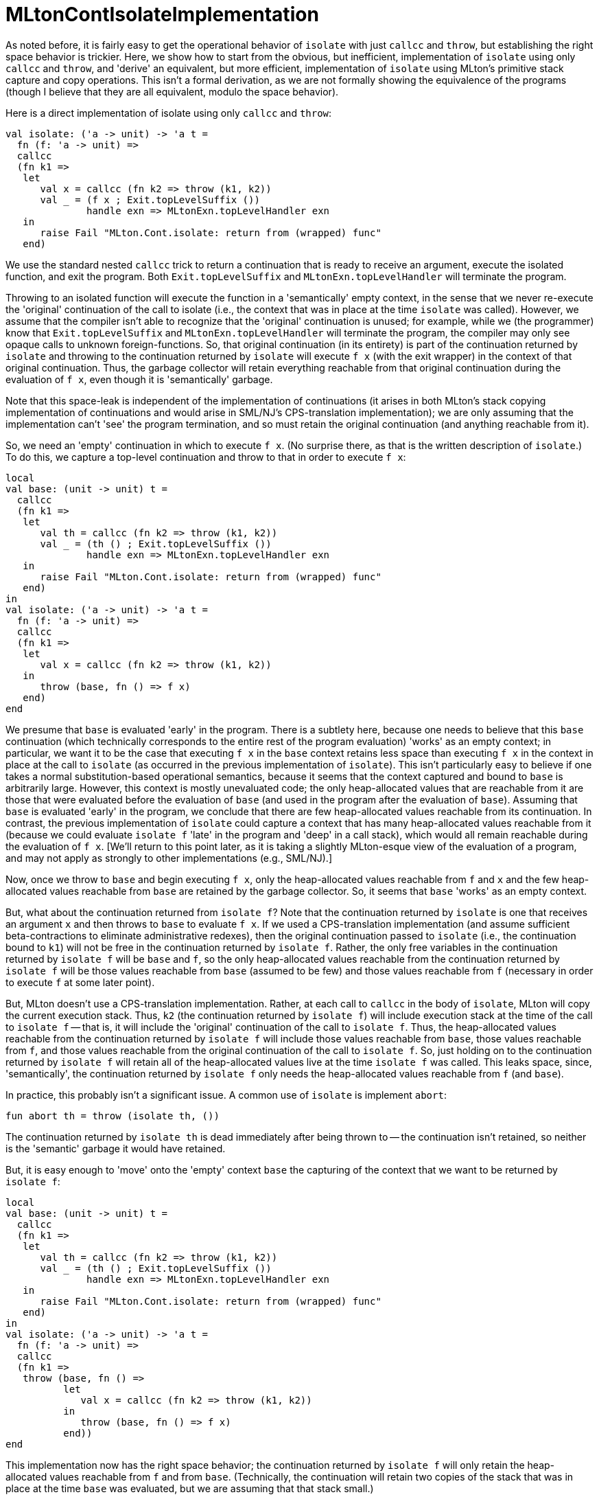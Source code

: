= MLtonContIsolateImplementation

As noted before, it is fairly easy to get the operational behavior of `isolate` with just `callcc` and `throw`, but establishing the right space behavior is trickier.  Here, we show how to start from the obvious, but inefficient, implementation of `isolate` using only `callcc` and `throw`, and 'derive' an equivalent, but more efficient, implementation of `isolate` using MLton's primitive stack capture and copy operations.  This isn't a formal derivation, as we are not formally showing the equivalence of the programs (though I believe that they are all equivalent, modulo the space behavior).

Here is a direct implementation of isolate using only `callcc` and `throw`:

[source,sml]
----
val isolate: ('a -> unit) -> 'a t =
  fn (f: 'a -> unit) =>
  callcc
  (fn k1 =>
   let
      val x = callcc (fn k2 => throw (k1, k2))
      val _ = (f x ; Exit.topLevelSuffix ())
              handle exn => MLtonExn.topLevelHandler exn
   in
      raise Fail "MLton.Cont.isolate: return from (wrapped) func"
   end)
----


We use the standard nested `callcc` trick to return a continuation that is ready to receive an argument, execute the isolated function, and exit the program.  Both `Exit.topLevelSuffix` and `MLtonExn.topLevelHandler` will terminate the program.

Throwing to an isolated function will execute the function in a 'semantically' empty context, in the sense that we never re-execute the 'original' continuation of the call to isolate (i.e., the context that was in place at the time `isolate` was called).  However, we assume that the compiler isn't able to recognize that the 'original' continuation is unused; for example, while we (the programmer) know that `Exit.topLevelSuffix` and `MLtonExn.topLevelHandler` will terminate the program, the compiler may only see opaque calls to unknown foreign-functions.  So, that original continuation (in its entirety) is part of the continuation returned by `isolate` and throwing to the continuation returned by `isolate` will execute `f x` (with the exit wrapper) in the context of that original continuation.  Thus, the garbage collector will retain  everything reachable from that original continuation during the evaluation of `f x`, even though it is 'semantically' garbage.

Note that this space-leak is independent of the implementation of continuations (it arises in both MLton's stack copying implementation of continuations and would arise in SML/NJ's CPS-translation implementation); we are only assuming that the implementation can't 'see' the program termination, and so must retain the original continuation (and anything reachable from it).

So, we need an 'empty' continuation in which to execute `f x`.  (No surprise there, as that is the written description of `isolate`.)  To do this, we capture a top-level continuation and throw to that in order to execute `f x`:

[source,sml]
----
local
val base: (unit -> unit) t =
  callcc
  (fn k1 =>
   let
      val th = callcc (fn k2 => throw (k1, k2))
      val _ = (th () ; Exit.topLevelSuffix ())
              handle exn => MLtonExn.topLevelHandler exn
   in
      raise Fail "MLton.Cont.isolate: return from (wrapped) func"
   end)
in
val isolate: ('a -> unit) -> 'a t =
  fn (f: 'a -> unit) =>
  callcc
  (fn k1 =>
   let
      val x = callcc (fn k2 => throw (k1, k2))
   in
      throw (base, fn () => f x)
   end)
end
----


We presume that `base` is evaluated 'early' in the program.  There is a subtlety here, because one needs to believe that this `base` continuation (which technically corresponds to the entire rest of the program evaluation) 'works' as an empty context; in particular, we want it to be the case that executing `f x` in the `base` context retains less space than executing `f x` in the context in place at the call to `isolate` (as occurred in the previous implementation of `isolate`).  This isn't particularly easy to believe if one takes a normal substitution-based operational semantics, because it seems that the context captured and bound to `base` is arbitrarily large.  However, this context is mostly unevaluated code; the only heap-allocated values that are reachable from it are those that were evaluated before the evaluation of `base` (and used in the program after the evaluation of `base`).  Assuming that `base` is evaluated 'early' in the program, we conclude that there are few heap-allocated values reachable from its continuation.  In contrast, the previous implementation of `isolate` could capture a context that has many heap-allocated values reachable from it (because we could evaluate `isolate f` 'late' in the program and 'deep' in a call stack), which would all remain reachable during the evaluation of
`f x`.  [We'll return to this point later, as it is taking a slightly MLton-esque view of the evaluation of a program, and may not apply as strongly to other implementations (e.g., SML/NJ).]

Now, once we throw to `base` and begin executing `f x`, only the heap-allocated values reachable from `f` and `x` and the few heap-allocated values reachable from `base` are retained by the garbage collector.  So, it seems that `base` 'works' as an empty context.

But, what about the continuation returned from `isolate f`?  Note that the continuation returned by `isolate` is one that receives an argument `x` and then
throws to `base` to evaluate `f x`.  If we used a CPS-translation implementation (and assume sufficient beta-contractions to eliminate administrative redexes), then the original continuation passed to `isolate` (i.e., the continuation bound to `k1`) will not be free in the continuation returned by `isolate f`.  Rather, the only free variables in the continuation returned by `isolate f` will be `base` and `f`, so the only heap-allocated values reachable from the continuation returned by `isolate f` will be those values reachable from `base` (assumed to be few) and those values reachable from `f` (necessary in order to execute `f` at some later point).

But, MLton doesn't use a CPS-translation implementation.  Rather, at each call to `callcc` in the body of `isolate`, MLton will copy the current execution stack.  Thus, `k2` (the continuation returned by `isolate f`) will include execution stack at the time of the call to `isolate f` -- that is, it will include the 'original' continuation of the call to `isolate f`.  Thus, the heap-allocated values reachable from the continuation returned by `isolate f` will include those values reachable from `base`, those values reachable from `f`, and those values reachable from the original continuation of the call to `isolate f`.  So, just holding on to the continuation returned by `isolate f` will retain all of the heap-allocated values live at the time `isolate f` was called.  This leaks space, since, 'semantically', the
continuation returned by `isolate f` only needs the heap-allocated values reachable from `f` (and `base`).

In practice, this probably isn't a significant issue.  A common use of `isolate` is implement `abort`:
[source,sml]
----
fun abort th = throw (isolate th, ())
----

The continuation returned by `isolate th` is dead immediately after being thrown to -- the continuation isn't retained, so neither is the 'semantic'
garbage it would have retained.

But, it is easy enough to 'move' onto the 'empty' context `base` the capturing of the context that we want to be returned by `isolate f`:

[source,sml]
----
local
val base: (unit -> unit) t =
  callcc
  (fn k1 =>
   let
      val th = callcc (fn k2 => throw (k1, k2))
      val _ = (th () ; Exit.topLevelSuffix ())
              handle exn => MLtonExn.topLevelHandler exn
   in
      raise Fail "MLton.Cont.isolate: return from (wrapped) func"
   end)
in
val isolate: ('a -> unit) -> 'a t =
  fn (f: 'a -> unit) =>
  callcc
  (fn k1 =>
   throw (base, fn () =>
          let
             val x = callcc (fn k2 => throw (k1, k2))
          in
             throw (base, fn () => f x)
          end))
end
----


This implementation now has the right space behavior; the continuation returned by `isolate f` will only retain the heap-allocated values reachable from `f` and from `base`.  (Technically, the continuation will retain two copies of the stack that was in place at the time `base` was evaluated, but we are assuming that that stack small.)

One minor inefficiency of this implementation (given MLton's implementation of continuations) is that every `callcc` and `throw` entails copying a stack (albeit, some of them are small).  We can avoid this in the evaluation of `base` by using a reference cell, because `base` is evaluated at the top-level:

[source,sml]
----
local
val base: (unit -> unit) option t =
  let
     val baseRef: (unit -> unit) option t option ref = ref NONE
     val th = callcc (fn k => (base := SOME k; NONE))
  in
     case th of
        NONE => (case !baseRef of
                    NONE => raise Fail "MLton.Cont.isolate: missing base"
                  | SOME base => base)
      | SOME th => let
                      val _ = (th () ; Exit.topLevelSuffix ())
                              handle exn => MLtonExn.topLevelHandler exn
                   in
                      raise Fail "MLton.Cont.isolate: return from (wrapped)
                      func"
                   end
  end
in
val isolate: ('a -> unit) -> 'a t =
  fn (f: 'a -> unit) =>
  callcc
  (fn k1 =>
   throw (base, SOME (fn () =>
          let
             val x = callcc (fn k2 => throw (k1, k2))
          in
             throw (base, SOME (fn () => f x))
          end)))
end
----


Now, to evaluate `base`, we only copy the stack once (instead of 3 times).  Because we don't have a dummy continuation around to initialize the reference cell, the reference cell holds a continuation `option`.  To distinguish between the original evaluation of `base` (when we want to return the continuation) and the subsequent evaluations of `base` (when we want to evaluate a thunk), we capture a `(unit \-> unit) option` continuation.

This seems to be as far as we can go without exploiting the concrete implementation of continuations in <<MLtonCont#>>.  Examining the implementation, we note that the type of
continuations is given by
[source,sml]
----
type 'a t = (unit -> 'a) -> unit
----

and the implementation of `throw` is given by
[source,sml]
----
fun ('a, 'b) throw' (k: 'a t, v: unit -> 'a): 'b =
  (k v; raise Fail "MLton.Cont.throw': return from continuation")

fun ('a, 'b) throw (k: 'a t, v: 'a): 'b = throw' (k, fn () => v)
----


Suffice to say, a continuation is simply a function that accepts a thunk to yield the thrown value and the body of the function performs the actual throw. Using this knowledge, we can create a dummy continuation to initialize `baseRef` and greatly simplify the body of `isolate`:

[source,sml]
----
local
val base: (unit -> unit) option t =
  let
     val baseRef: (unit -> unit) option t ref =
        ref (fn _ => raise Fail "MLton.Cont.isolate: missing base")
     val th = callcc (fn k => (baseRef := k; NONE))
  in
     case th of
        NONE => !baseRef
      | SOME th => let
                      val _ = (th () ; Exit.topLevelSuffix ())
                              handle exn => MLtonExn.topLevelHandler exn
                   in
                      raise Fail "MLton.Cont.isolate: return from (wrapped)
                      func"
                   end
  end
in
val isolate: ('a -> unit) -> 'a t =
  fn (f: 'a -> unit) =>
  fn (v: unit -> 'a) =>
  throw (base, SOME (f o v))
end
----


Note that this implementation of `isolate` makes it clear that the continuation returned by `isolate f` only retains the heap-allocated values reachable from `f` and `base`.  It also retains only one copy of the stack that was in place at the time `base` was evaluated.  Finally, it completely avoids making any copies of the stack that is in place at the time `isolate f` is evaluated; indeed, `isolate f` is a constant-time operation.

Next, suppose we limited ourselves to capturing `unit` continuations with `callcc`.  We can't pass the thunk to be evaluated in the 'empty' context directly, but we can use a reference cell.

[source,sml]
----
local
val thRef: (unit -> unit) option ref = ref NONE
val base: unit t =
  let
     val baseRef: unit t ref =
        ref (fn _ => raise Fail "MLton.Cont.isolate: missing base")
     val () = callcc (fn k => baseRef := k)
  in
     case !thRef of
        NONE => !baseRef
      | SOME th =>
           let
              val _ = thRef := NONE
              val _ = (th () ; Exit.topLevelSuffix ())
                      handle exn => MLtonExn.topLevelHandler exn
           in
              raise Fail "MLton.Cont.isolate: return from (wrapped) func"
           end
  end
in
val isolate: ('a -> unit) -> 'a t =
  fn (f: 'a -> unit) =>
  fn (v: unit -> 'a) =>
  let
     val () = thRef := SOME (f o v)
  in
     throw (base, ())
  end
end
----


Note that it is important to set `thRef` to `NONE` before evaluating the thunk, so that the garbage collector doesn't retain all the heap-allocated values reachable from `f` and `v` during the evaluation of `f (v ())`.  This is because `thRef` is still live during the evaluation of the thunk; in particular, it was allocated before the evaluation of `base` (and used after), and so is retained by continuation on which the thunk is evaluated.

This implementation can be easily adapted to use MLton's primitive stack copying operations.

[source,sml]
----
local
val thRef: (unit -> unit) option ref = ref NONE
val base: Thread.preThread =
   let
      val () = Thread.copyCurrent ()
   in
      case !thRef of
         NONE => Thread.savedPre ()
       | SOME th =>
            let
               val () = thRef := NONE
               val _ = (th () ; Exit.topLevelSuffix ())
                       handle exn => MLtonExn.topLevelHandler exn
            in
               raise Fail "MLton.Cont.isolate: return from (wrapped) func"
            end
   end
in
val isolate: ('a -> unit) -> 'a t =
   fn (f: 'a -> unit) =>
   fn (v: unit -> 'a) =>
   let
      val () = thRef := SOME (f o v)
      val new = Thread.copy base
   in
      Thread.switchTo new
   end
end
----


In essence, `Thread.copyCurrent` copies the current execution stack and stores it in an implicit reference cell in the runtime system, which is fetchable with `Thread.savedPre`.  When we are ready to throw to the isolated function, `Thread.copy` copies the saved execution stack (because the stack is modified in place during execution, we need to retain a pristine copy in case the isolated function itself throws to other isolated functions) and `Thread.switchTo` abandons the current execution stack, installing the newly copied execution stack.

The actual implementation of `MLton.Cont.isolate` simply adds some `Thread.atomicBegin` and `Thread.atomicEnd` commands, which effectively protect the global `thRef` and accommodate the fact that `Thread.switchTo` does an implicit `Thread.atomicEnd` (used for leaving a signal handler thread).

[source,sml]
----
local
val thRef: (unit -> unit) option ref = ref NONE
val base: Thread.preThread =
   let
      val () = Thread.copyCurrent ()
   in
      case !thRef of
         NONE => Thread.savedPre ()
       | SOME th =>
            let
               val () = thRef := NONE
               val _ = MLton.atomicEnd (* Match 1 *)
               val _ = (th () ; Exit.topLevelSuffix ())
                       handle exn => MLtonExn.topLevelHandler exn
            in
               raise Fail "MLton.Cont.isolate: return from (wrapped) func"
            end
   end
in
val isolate: ('a -> unit) -> 'a t =
   fn (f: 'a -> unit) =>
   fn (v: unit -> 'a) =>
   let
      val _ = MLton.atomicBegin (* Match 1 *)
      val () = thRef := SOME (f o v)
      val new = Thread.copy base
      val _ = MLton.atomicBegin (* Match 2 *)
   in
      Thread.switchTo new (* Match 2 *)
   end
end
----


It is perhaps interesting to note that the above implementation was originally 'derived' by specializing implementations of the <<MLtonThread#>> `new`, `prepare`, and `switch` functions as if their only use was in the following implementation of `isolate`:

[source,sml]
----
val isolate: ('a -> unit) -> 'a t =
   fn (f: 'a -> unit) =>
   fn (v: unit -> 'a) =>
   let
      val th = (f (v ()) ; Exit.topLevelSuffix ())
               handle exn => MLtonExn.topLevelHandler exn
      val t = MLton.Thread.prepare (MLton.Thread.new th, ())
   in
      MLton.Thread.switch (fn _ => t)
   end
----


It was pleasant to discover that it could equally well be 'derived' starting from the `callcc` and `throw` implementation.

As a final comment, we noted that the degree to which the context of `base` could be considered 'empty' (i.e., retaining few heap-allocated values) depended upon a slightly MLton-esque view.  In particular, MLton does not heap allocate executable code.  So, although the `base` context keeps a lot of unevaluated code 'live', such code is not heap allocated.  In a system like SML/NJ, that does heap allocate executable code, one might want it to be the case that after throwing to an isolated function, the garbage collector retains only the code necessary to evaluate the function, and not any code that was necessary to evaluate the `base` context.
